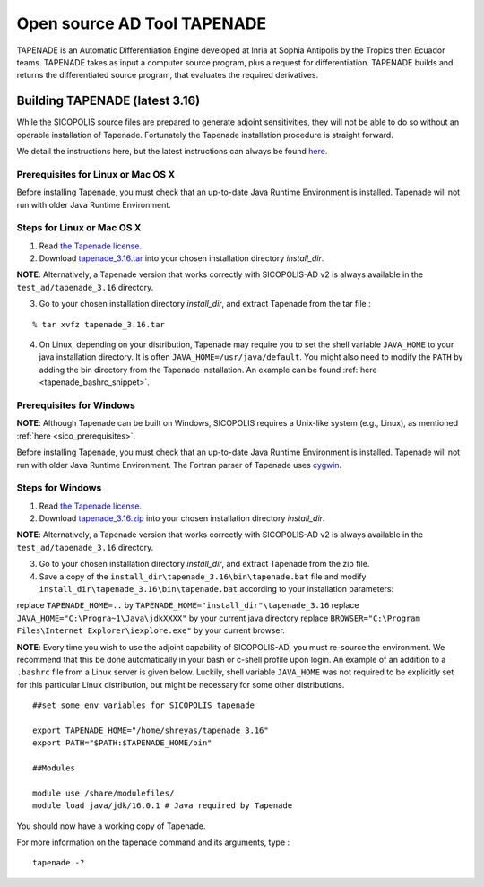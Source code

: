 .. _tapenade:

Open source AD Tool TAPENADE
****************************

TAPENADE is an Automatic Differentiation Engine developed at Inria at Sophia Antipolis by the Tropics then Ecuador teams. TAPENADE takes as input a computer source program,
plus a request for differentiation. TAPENADE builds and returns the differentiated source program, that evaluates the required derivatives.

.. _build_tapenade:

Building TAPENADE (latest 3.16)
===============================

While the SICOPOLIS source files are prepared to generate adjoint sensitivities, they will not be able to do so without an operable installation of Tapenade. Fortunately the Tapenade installation procedure is straight forward.

We detail the instructions here, but the latest instructions can always be found `here. <http://www-sop.inria.fr/ecuador/tapenade/distrib/README.html>`__

Prerequisites for Linux or Mac OS X
-----------------------------------

Before installing Tapenade, you must check that an up-to-date Java Runtime Environment is installed. Tapenade will not run with older Java Runtime Environment.

Steps for Linux or Mac OS X
---------------------------

1. Read `the Tapenade license. <https://tapenade.gitlabpages.inria.fr/userdoc/build/html/LICENSE.html>`__

2. Download `tapenade_3.16.tar <http://www-sop.inria.fr/ecuador/tapenade/distrib/tapenade_3.16.tar>`__ into your chosen installation directory *install_dir*.

**NOTE**: Alternatively, a Tapenade version that works correctly with SICOPOLIS-AD v2 is always available in the ``test_ad/tapenade_3.16`` directory.

3. Go to your chosen installation directory *install_dir*, and extract Tapenade from the tar file :

::

    % tar xvfz tapenade_3.16.tar

4. On Linux, depending on your distribution, Tapenade may require you to set the shell variable ``JAVA_HOME`` to your java installation directory. It is often ``JAVA_HOME=/usr/java/default``. You might also need to modify the ``PATH`` by adding the bin directory from the Tapenade installation. An example can be found :ref:`here <tapenade_bashrc_snippet>`.

Prerequisites for Windows
-------------------------

**NOTE**: Although Tapenade can be built on Windows, SICOPOLIS requires a Unix-like system (e.g., Linux), as mentioned :ref:`here <sico_prerequisites>`.

Before installing Tapenade, you must check that an up-to-date Java Runtime Environment is installed. Tapenade will not run with older Java Runtime Environment. The Fortran parser of Tapenade uses `cygwin <https://www.cygwin.com/>`__.

Steps for Windows
-----------------

1. Read `the Tapenade license. <https://tapenade.gitlabpages.inria.fr/userdoc/build/html/LICENSE.html>`__

2. Download `tapenade_3.16.zip <http://www-sop.inria.fr/ecuador/tapenade/distrib/tapenade_3.16.zip>`__ into your chosen installation directory *install_dir*.

**NOTE**: Alternatively, a Tapenade version that works correctly with SICOPOLIS-AD v2 is always available in the ``test_ad/tapenade_3.16`` directory.

3. Go to your chosen installation directory *install_dir*, and extract Tapenade from the zip file.

4. Save a copy of the ``install_dir\tapenade_3.16\bin\tapenade.bat`` file and modify ``install_dir\tapenade_3.16\bin\tapenade.bat`` according to your installation parameters:

replace ``TAPENADE_HOME=..`` by ``TAPENADE_HOME="install_dir"\tapenade_3.16``
replace ``JAVA_HOME="C:\Progra~1\Java\jdkXXXX"`` by your current java directory
replace ``BROWSER="C:\Program Files\Internet Explorer\iexplore.exe"`` by your current browser.

.. _tapenade_bashrc_snippet:

**NOTE**: Every time you wish to use the adjoint capability of SICOPOLIS-AD, you must re-source the environment. We recommend that this be done automatically in your bash or c-shell profile upon login. An example of an addition to a ``.bashrc`` file from a Linux server is given below. Luckily, shell variable ``JAVA_HOME`` was not required to be explicitly set for this particular Linux distribution, but might be necessary for some other distributions.

::

    ##set some env variables for SICOPOLIS tapenade

    export TAPENADE_HOME="/home/shreyas/tapenade_3.16"
    export PATH="$PATH:$TAPENADE_HOME/bin"

    ##Modules

    module use /share/modulefiles/
    module load java/jdk/16.0.1 # Java required by Tapenade


You should now have a working copy of Tapenade.

For more information on the tapenade command and its arguments, type :

::

    tapenade -?

